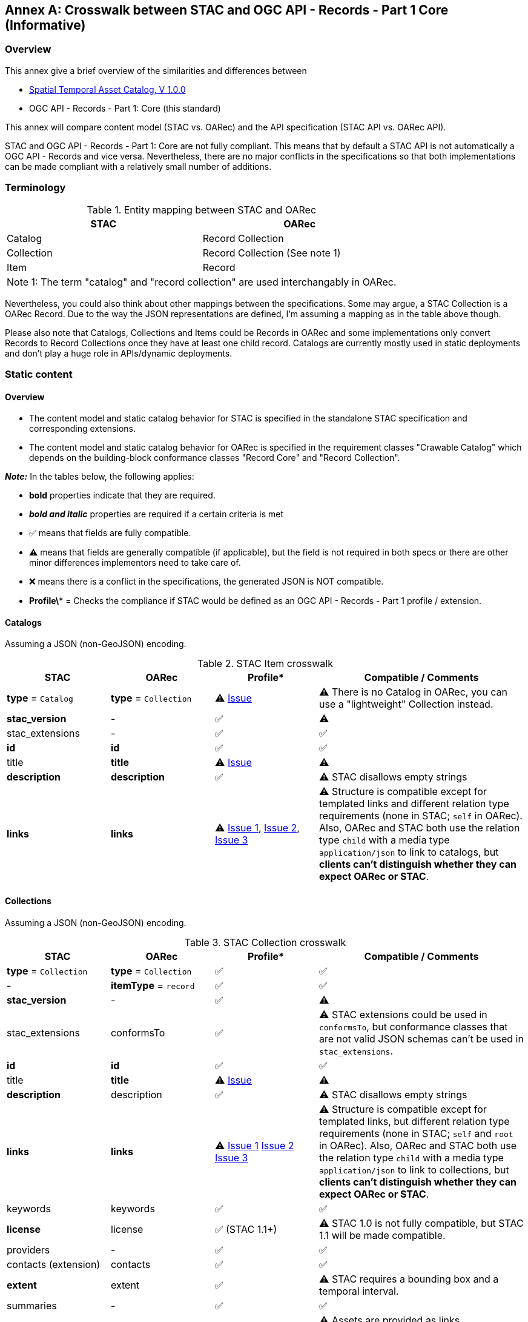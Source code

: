 [appendix]
:appendix-caption: Annex
[[annex_stac]]
== Crosswalk between STAC and OGC API - Records - Part 1 Core (Informative)

[[annex_stac_overview]]
=== Overview

This annex give a brief overview of the similarities and differences between

* https://github.com/radiantearth/stac-api-spec/tree/v1.0.0[Spatial Temporal Asset Catalog, V 1.0.0]
* OGC API - Records - Part 1: Core (this standard)

This annex will compare content model (STAC vs. OARec) and the API specification (STAC API vs. OARec API).

STAC and OGC API - Records - Part 1: Core are not fully compliant.  This means that by default a STAC API is not automatically a OGC API - Records and vice versa.  Nevertheless, there are no major conflicts in the specifications so that both implementations can be made compliant with a relatively small number of additions.

=== Terminology

[#entity-mapping,reftext='{table-caption} {counter:table-num}']
.Entity mapping between STAC and OARec
[cols="30,30",options="header"]
|===
|STAC |OARec 
|Catalog |Record Collection 
|Collection |Record Collection (See note 1)
|Item |Record 
2+|Note 1: The term "catalog" and "record collection" are used interchangably in OARec.
|===

Nevertheless, you could also think about other mappings between the specifications. Some may argue, a STAC Collection is a OARec Record. Due to the way the JSON representations are defined, I'm assuming a mapping as in the table above though.

Please also note that Catalogs, Collections and Items could be Records in OARec and some implementations only convert Records to Record Collections once they have at least one child record. Catalogs are currently mostly used in static deployments and don't play a huge role in APIs/dynamic deployments.

=== Static content

==== Overview

- The content model and static catalog behavior for STAC is specified in the standalone STAC specification and corresponding extensions.
- The content model and static catalog behavior for OARec is specified in the requirement classes "Crawable Catalog" which depends on the building-block conformance classes "Record Core" and "Record Collection".

**_Note:_** In the tables below, the following applies:

* **bold** properties indicate that they are required.
* **_bold and italic_** properties are required if a certain criteria is met
* ✅ means that fields are fully compatible.
* ⚠ means that fields are generally compatible (if applicable), but the field is not required in both specs or there are other minor differences implementors need to take care of.
* ❌ means there is a conflict in the specifications, the generated JSON is NOT compatible.
* **Profile\*** = Checks the compliance if STAC would be defined as an OGC API - Records - Part 1 profile / extension.

==== Catalogs 

Assuming a JSON (non-GeoJSON) encoding.

[#stac-catalog-crosswalk,reftext='{table-caption} {counter:table-num}']
.STAC Item crosswalk
[cols="20,20,20,40",options="header"]
|===
|STAC |OARec |Profile* |Compatible / Comments
|**type** = `Catalog` |**type** = `Collection` |⚠ https://github.com/opengeospatial/ogcapi-records/issues/264[Issue] |⚠ There is no Catalog in OARec, you can use a "lightweight" Collection instead.
|**stac_version** |- |✅ |⚠
|stac_extensions  |- |✅ |✅
|**id** |**id** |✅ |✅
|title |**title** |⚠ https://github.com/radiantearth/stac-spec/issues/1232[Issue] |⚠
|**description** |**description** |✅ |⚠ STAC disallows empty strings
|**links** |**links** |⚠ https://github.com/opengeospatial/ogcapi-records/issues/276[Issue 1], https://github.com/opengeospatial/ogcapi-records/issues/275[Issue 2], https://github.com/radiantearth/stac-spec/issues/1235[Issue 3] |⚠ Structure is compatible except for templated links and different relation type requirements (none in STAC; `self` in OARec). Also, OARec and STAC both use the relation type `child` with a media type `application/json` to link to catalogs, but **clients can't distinguish whether they can expect OARec or STAC**.
|===

==== Collections

Assuming a JSON (non-GeoJSON) encoding.

[#stac-collection-crosswalk,reftext='{table-caption} {counter:table-num}']
.STAC Collection crosswalk
[cols="20,20,20,40",options="header"]
|===
|STAC |OARec |Profile* |Compatible / Comments
|**type** = `Collection` |**type** = `Collection` |✅ |✅
|- |**itemType** = `record` |✅ |✅
|**stac_version** |- |✅ |⚠ 
|stac_extensions |conformsTo |✅ |⚠ STAC extensions could be used in `conformsTo`, but conformance classes that are not valid JSON schemas can't be used in `stac_extensions`.
|**id** |**id** |✅ |✅
|title |**title** |⚠ https://github.com/radiantearth/stac-spec/issues/1232[Issue] |⚠
|**description** |description |✅ |⚠ STAC disallows empty strings
|**links** |**links** |⚠ https://github.com/opengeospatial/ogcapi-records/issues/276[Issue 1] https://github.com/opengeospatial/ogcapi-records/issues/275[Issue 2] https://github.com/radiantearth/stac-spec/issues/1235[Issue 3] |⚠ Structure is compatible except for templated links, but different relation type requirements (none in STAC; `self` and `root` in OARec). Also, OARec and STAC both use the relation type `child` with a media type `application/json` to link to collections, but **clients can't distinguish whether they can expect OARec or STAC**.
|keywords |keywords |✅ |✅
|**license** |license |✅ (STAC 1.1+) |⚠ STAC 1.0 is not fully compatible, but STAC 1.1 will be made compatible.
|providers |- |✅ |✅
|contacts (extension) |contacts |✅ |✅
|**extent** |extent |✅ |⚠ STAC requires a bounding box and a temporal interval.
|summaries |- |✅ |✅
|assets |- |✅ |⚠ Assets are provided as links (rel="describes") in OARec.
|language (extension) |language |✅ |✅
|languages (extension) |languages |✅ |✅
|- |recordLanguages |✅ |✅
|created (common metadata) |created |✅ |✅
|updated (common metadata) |updated |✅ |✅
|themes (extension) |themes |✅ |✅
|crs (API only) |crs |✅ |✅
|- |rights |✅ |✅
|===

[[stac-iterms_records-crosswalk]]
==== Items / Records

Assuming a GeoJSON encoding.

===== Top level

[#stac-item_toplevel-crosswalk,reftext='{table-caption} {counter:table-num}']
.STAC Collection crosswalk
[cols="20,20,20,40",options="header"]
|===
|STAC |OARec |Profile* |Compatible / Comments
|**type** = `Feature` |**type** = `Feature` |✅ |✅
|**stac_version** |- |✅ |⚠
|stac_extensions |conformsTo |✅ |⚠ STAC extensions could be used in `conformsTo`, but conformance classes that are not valid JSON schemas can't be used in `stac_extensions`.
|**id** |**id** |✅ |✅
|**geometry** |**geometry** |✅ |⚠ STAC https://github.com/radiantearth/stac-spec/issues/1160[disallows GeometryCollections]
|**_bbox_** |bbox |✅ |⚠ STAC requires `bbox` if `geometry` is not `null`.
|**properties** |**properties** |✅ |✅ 
|**links** |**links** |⚠ https://github.com/opengeospatial/ogcapi-records/issues/276[Issue 1], https://github.com/opengeospatial/ogcapi-records/issues/275[Issue 2], https://github.com/radiantearth/stac-spec/issues/1235[Issue 3]|⚠ Structure is compatible except for templated links, but different relation type requirements (none in STAC; `self` in OARec). Also, OARec and STAC both use the relation type `item` with a media type `application/geo+json` to link to items/records, but **clients can't distinguish whether they can expect OARec or STAC**.
|**assets** |- |✅ |⚠ Assets are provided as links (rel="describes") in OARec.
|**_collection_** |- |✅ |✅ This field is *required* in STAC if such a relation type is present and is *not allowed* otherwise. |
|- |**time** |⚠ https://github.com/opengeospatial/ogcapi-records/issues/277[Issue 1], https://github.com/radiantearth/stac-spec/issues/1232[Issue 2] |⚠ STAC: `datetime` / `start_datetime` / `end_datetime` in `properties`. STAC can't encode all options that OARec allows.
|===

===== Properties section

[#stac-item_properties-crosswalk,reftext='{table-caption} {counter:table-num}']
.STAC Collection crosswalk
[cols="20,20,20,40",options="header"]
|===
|STAC |OARec |Profile* |Compatible
|- |**type** |⚠ https://github.com/radiantearth/stac-spec/issues/1232[Issue] |⚠
|**datetime** / start_datetime / end_datetime |- |⚠ https://github.com/opengeospatial/ogcapi-records/issues/277[Issue 1], https://github.com/radiantearth/stac-spec/issues/1232[Issue 2] |⚠ OARec: `time` in the top-level object
|title (common metadata) |**title** |⚠ https://github.com/radiantearth/stac-spec/issues/1232[Issue] |⚠
|description (common metadata) |description |✅ |⚠ STAC disallows empty strings
|keywords (common metadata) |keywords |✅ |✅
|license (common metadata) |license |✅ (STAC 1.1+) |⚠ STAC 1.0 is not fully compatible, but STAC 1.1 will be made compatible.
|created (common metadata) |created |✅ |✅
|updated (common metadata) |updated |✅ |✅
|contacts (extension) |contacts |✅ |✅
|themes (extension) |themes |✅ |✅
|language (extension) |language |✅ |✅
|languages (extension) |languages |✅ |✅
|- |resourceLanguages |✅ |✅
|- |externalIds |✅ |✅
|- |rights |✅ |✅
|- |formats |✅ |✅ STAC: A similar list can be obtained from the `type` field in assets
|===

=== API behaviour

==== Overview

* The API for STAC is specified in the standalone STAC API specification and corresponding extensions (conformance classes Core, Collections, Features).
* The API for OARec is specified in the requirement classes "Records API"
** The conformance classes "Searchable Catalog" and "Local Resources Catalog" have a dependency on the "Record API" conformance class.

Both APIs base their work on OGC API - Features and OGC API - Common.

The APIs use HTTP as the basis and encourage HTTPS.
HTTP 1.1 is required for OARec, while STAC API doesn't explicitly define an HTTP version.
The APIs follow REST principles and make use of HTTP content negotiation.
The APIs make broad use of "Web Linking" (compatible between OARec and STAC API).
Both specifications recommend the implementation of CORS.

The default encoding for requests and response bodies in STAC is JSON. OARec does not mandate a specific encoding but strongly recommends JSON and HTML, thus content negotiation needs to be implemented more carefully for OARec.
STAC API usually uses client software to render HTML output from JSON (e.g., STAC Browser).

Both specifications make broad use of OpenAPI 3.0 (or later) and JSON Schema for specification purposes.

==== Landing Page

* STAC: `GET /` (required)
* OARec: `GET /` (required)

As the landing pages both are based on top of https://docs.ogc.org/is/19-072/19-072.html[OGC API - Common], they are very similar.

In OARec you must provide just `links` and can optionally add `title` and `description`.

STAC API requires additional properties (`stac_version`, `type`, `id`, `description`) to form a full STAC [Catalog](#catalogs). It also lists the conformance classes in the landing page, while OARec has them [separate](#conformance).

The use of links is a bit different in STAC API and OARec. The implementation of the [Collection List](#collection-list) is optional in STAC. A STAC API can also just expose child links to catalogs/collections and/or to a search endpoint.

==== Conformance

* STAC: `GET /conformance` (optional)
* OARec: `GET /conformance` (required)

Both endpoints are 100% equivalent.
OARec requires a separate endpoint that lists conformance classes, which is optional in STAC API.
STAC API additionally lists the conformance classes in the landing page.

==== Collection list

* STAC: `GET /collections` (optional)
* OARec: `GET /collections` (required)

As the endpoints for collection lists are both based on top of https://docs.ogc.org/is/17-069r3/17-069r3.html[OGC API - Features - Part 1: Core], they are very similar. The difference between STAC and OARec is how the individual collections are encoded, see <<stac-collection-crosswalk,Collections>> for details.

==== Individual collection

* STAC: `GET /collections/{collectionId}` (optional)
* OARec: `GET /collections/{collectionId}` (required)

As the endpoints for individual collections are both based on top of [OGC API - Features - Part 1](https://docs.ogc.org/is/17-069r3/17-069r3.html), they are very similar. The difference between STAC and OARec is how the individual collections are encoded, see <<stac-collection-crosswalk,Collections>> for details.

[[item-list]]
==== Item List

* STAC: `GET /collections/{collectionId}/items` (optional)
* OARec: `GET /collections/{collectionId}/items` (required)

As the endpoints for item lists (per collection) are both based on top of https://docs.ogc.org/is/17-069r3/17-069r3.html[OGC API - Features - Part 1: Core], they are very similar. The difference between STAC and OARec is how the individual items are encoded, see <<stac-iterms_records-crosswalk,Items>> for details. Additionally, OARec defines the following parameters that implementations must support: `q`, `type`, `ids` and `externalIds`.

==== Individual Item

* STAC: `GET /collections/{collectionId}/items/{itemId}` (optional)
* OARec: `GET /collections/{collectionId}/items/{recordId}` (required)

As the endpoints for individual items are both based on https://docs.ogc.org/is/17-069r3/17-069r3.html[OGC API - Features - Part 1:Core], they are very similar. The difference between STAC and OARec is how the individual items are encoded, see <<stac-iterms_records-crosswalk,Items>> for details.

==== Search

STAC defines three ways to search for resources:

* https://github.com/stac-api-extensions/collection-search/[**Collection Search Extension**]: Search for collections via `GET /collections` (based on Local Resource Catalog in OARec)
* https://github.com/radiantearth/stac-api-spec/tree/main/item-search[**Item Search**]: Search (globally) for items across collections via `GET /search` and `POST /search`
* **Items per Collection**: Filter for items in a specific collection via `GET /collections/{collectionId}/items` (see <<item-list,Item List>>)

OARec defines similar ways to search for resources:

- https://docs.ogc.org/DRAFTS/20-004.html#clause-local-resources-catalog[**Local Resource Catalog**]: Search for record collections via `GET /collections`.  This capability applies to endpoints other than `/collections` as well.  For example, a local resource catalog can be used to search for processes at the `GET /processes` endpoint.
- **Record Search**: A global search for records is planned in the requirement class https://docs.ogc.org/DRAFTS/20-004.html#clause-searchable-catalog[Searchable Catalog] based on the https://htmlpreview.github.io/?https://github.com/opengeospatial/ogcapi-features/blob/master/proposals/search/standard/20-096.html[OGC API - Features - Part X: Search] proposal.  There are https://github.com/opengeospatial/ogcapi-features/issues/832[chances for incompatibilities with STAC].
- **Records per Record Collection**: Filter for records in a specific record collection via `GET /collections/{collectionId}/items`  (see <<item-list,Item List>>)
